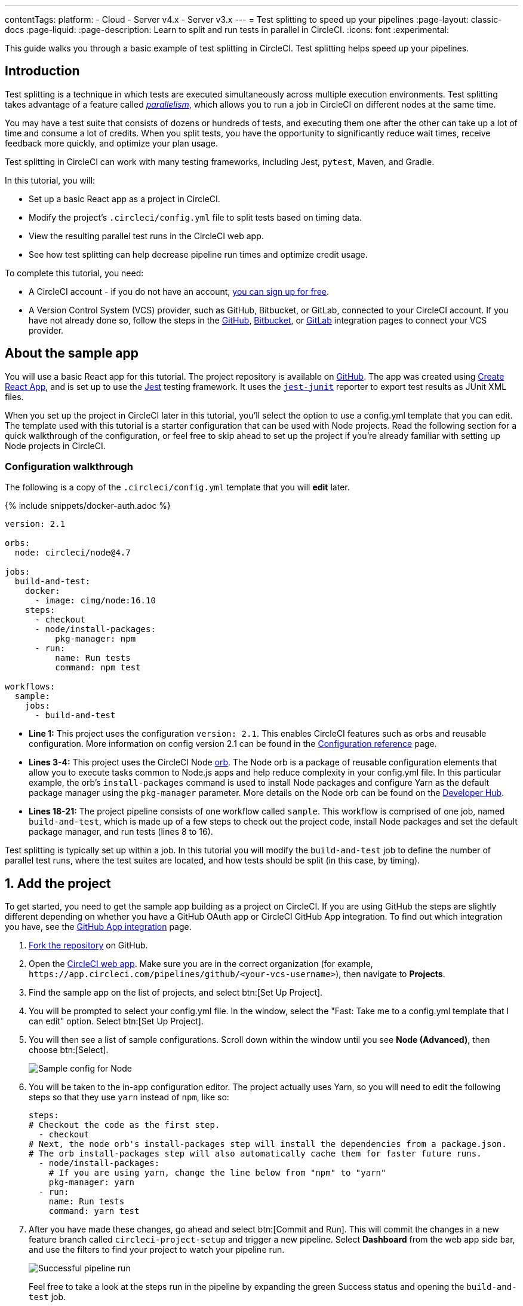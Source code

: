 ---
contentTags:
  platform:
  - Cloud
  - Server v4.x
  - Server v3.x
---
= Test splitting to speed up your pipelines
:page-layout: classic-docs
:page-liquid:
:page-description: Learn to split and run tests in parallel in CircleCI.
:icons: font
:experimental:

This guide walks you through a basic example of test splitting in CircleCI. Test splitting helps speed up your pipelines.

[#introduction]
== Introduction

Test splitting is a technique in which tests are executed simultaneously across multiple execution environments. Test splitting takes advantage of a feature called xref:parallelism-faster-jobs#[_parallelism_], which allows you to run a job in CircleCI on different nodes at the same time.

You may have a test suite that consists of dozens or hundreds of tests, and executing them one after the other can take up a lot of time and consume a lot of credits. When you split tests, you have the opportunity to significantly reduce wait times, receive feedback more quickly, and optimize your plan usage.

Test splitting in CircleCI can work with many testing frameworks, including Jest, `pytest`, Maven, and Gradle.

In this tutorial, you will:

* Set up a basic React app as a project in CircleCI.
* Modify the project's `.circleci/config.yml` file to split tests based on timing data.
* View the resulting parallel test runs in the CircleCI web app.
* See how test splitting can help decrease pipeline run times and optimize credit usage.

To complete this tutorial, you need:

* A CircleCI account - if you do not have an account, xref:first-steps#[you can sign up for free].
* A Version Control System (VCS) provider, such as GitHub, Bitbucket, or GitLab, connected to your CircleCI account. If you have not already done so, follow the steps in the xref:github-integration#[GitHub], xref:bitbucket-integration#[Bitbucket], or xref:gitlab-integration#[GitLab] integration pages to connect your VCS provider.

[#about-the-sample-app]
== About the sample app

You will use a basic React app for this tutorial. The project repository is available on link:https://github.com/CircleCI-Public/circleci-react-test-splitting-tutorial[GitHub]. The app was created using link:https://create-react-app.dev/[Create React App], and is set up to use the link:https://jestjs.io/[Jest] testing framework. It uses the link:https://github.com/jest-community/jest-junit[`jest-junit`] reporter to export test results as JUnit XML files.

When you set up the project in CircleCI later in this tutorial, you'll select the option to use a config.yml template that you can edit. The template used with this tutorial is a starter configuration that can be used with Node projects. Read the following section for a quick walkthrough of the configuration, or feel free to skip ahead to set up the project if you're already familiar with setting up Node projects in CircleCI.

[#configuration-walkthrough]
=== Configuration walkthrough

The following is a copy of the `.circleci/config.yml` template that you will *edit* later.

{% include snippets/docker-auth.adoc %}

[source,yaml]
----
version: 2.1

orbs:
  node: circleci/node@4.7

jobs:
  build-and-test:
    docker:
      - image: cimg/node:16.10
    steps:
      - checkout
      - node/install-packages:
          pkg-manager: npm
      - run:
          name: Run tests
          command: npm test

workflows:
  sample:
    jobs:
      - build-and-test
----

* **Line 1:** This project uses the configuration `version: 2.1`. This enables CircleCI features such as orbs and reusable configuration. More information on config version 2.1 can be found in the xref:configuration-reference#[Configuration reference] page.
* **Lines 3-4:** This project uses the CircleCI Node <<orb-intro#,orb>>. The Node orb is a package of reusable configuration elements that allow you to execute tasks common to Node.js apps and help reduce complexity in your config.yml file. In this particular example, the orb's `install-packages` command is used to install Node packages and configure Yarn as the default package manager using the `pkg-manager` parameter. More details on the Node orb can be found on the link:https://circleci.com/developer/orbs/orb/circleci/node[Developer Hub].
* **Lines 18-21:** The project pipeline consists of one workflow called `sample`. This workflow is comprised of one job, named `build-and-test`, which is made up of a few steps to check out the project code, install Node packages and set the default package manager, and run tests (lines 8 to 16).

Test splitting is typically set up within a job. In this tutorial you will modify the `build-and-test` job to define the number of parallel test runs, where the test suites are located, and how tests should be split (in this case, by timing).

[#step-one-add-the-project]
== 1. Add the project

To get started, you need to get the sample app building as a project on CircleCI. If you are using GitHub the steps are slightly different depending on whether you have a GitHub OAuth app or CircleCI GitHub App integration. To find out which integration you have, see the xref:github-apps-integration#[GitHub App integration] page.

[.tab.add_project.GitHub_Oauth_app]
--
. link:https://github.com/CircleCI-Public/circleci-react-test-splitting-tutorial/fork[Fork the repository] on GitHub.

. Open the link:https://app.circleci.com[CircleCI web app]. Make sure you are in the correct organization (for example, `\https://app.circleci.com/pipelines/github/<your-vcs-username>`), then navigate to **Projects**.

. Find the sample app on the list of projects, and select btn:[Set Up Project].

. You will be prompted to select your config.yml file. In the window, select the "Fast: Take me to a config.yml template that I can edit" option. Select btn:[Set Up Project].

. You will then see a list of sample configurations. Scroll down within the window until you see **Node (Advanced)**, then choose btn:[Select].
+
image::test-splitting-sample-configs.png[Sample config for Node]

. You will be taken to the in-app configuration editor. The project actually uses Yarn, so you will need to edit the following steps so that they use `yarn` instead of `npm`, like so:
+
[source,yaml]
----
steps:
# Checkout the code as the first step.
  - checkout
# Next, the node orb's install-packages step will install the dependencies from a package.json.
# The orb install-packages step will also automatically cache them for faster future runs.
  - node/install-packages:
    # If you are using yarn, change the line below from "npm" to "yarn"
    pkg-manager: yarn
  - run:
    name: Run tests
    command: yarn test
----

. After you have made these changes, go ahead and select btn:[Commit and Run]. This will commit the changes in a new feature branch called `circleci-project-setup` and trigger a new pipeline. Select **Dashboard** from the web app side bar, and use the filters to find your project to watch your pipeline run.
+
image::test-splitting-first-pipeline.png[Successful pipeline run]
+
Feel free to take a look at the steps run in the pipeline by expanding the green Success status and opening the `build-and-test` job.
+
image::test-splitting-first-setup-steps.png[Steps run successfully within the job]
--

[.tab.add_project.Bitbucket_Cloud]
--
. Import the project code into Bitbucket, using the repo URL: `https://github.com/CircleCI-Public/circleci-react-test-splitting-tutorial`

. Open the link:https://app.circleci.com[CircleCI web app]. Make sure you are in the correct organization (for example, `\https://app.circleci.com/pipelines/bitbucket/<your-vcs-username>`), then navigate to **Projects**.

. Find the sample app on the list of projects, and select btn:[Set Up Project].

. You will be prompted to select your config.yml file. In the window, select the "Fast: Take me to a config.yml template that I can edit" option. Select btn:[Set Up Project].

. You will then see a list of sample configurations. Scroll down within the window until you see **Node (Advanced)**, then btn:[Select].
+
image::test-splitting-sample-configs.png[Sample config for Node]

. You will be taken to the in-app configuration editor. The project actually uses Yarn, so you will need to edit the following steps so that they use `yarn` instead of `npm`, like so:
+
[source,yaml]
----
steps:
# Checkout the code as the first step.
  - checkout
# Next, the node orb's install-packages step will install the dependencies from a package.json.
# The orb install-packages step will also automatically cache them for faster future runs.
  - node/install-packages:
    # If you are using yarn, change the line below from "npm" to "yarn"
    pkg-manager: yarn
  - run:
    name: Run tests
    command: yarn test
----

. After you've made these changes, go ahead and select btn:[Commit and Run]. This will commit the changes in a new feature branch called `circleci-project-setup` and trigger a new pipeline. Select **Dashboard** from the web app side bar, and use the filters to find your project to watch your pipeline run.
+
image::test-splitting-first-pipeline.png[Successful pipeline run]
+
Feel free to take a look at the steps run in the pipeline by expanding the green Success status and opening the `build-and-test` job.
+
image::test-splitting-first-setup-steps.png[Steps run successfully within the job]
--

[.tab.add_project.GitLab_/_GitHub_App_/_Bitbucket_Data_Center]
--
. link:https://github.com/CircleCI-Public/circleci-react-test-splitting-tutorial/fork[Fork the repository] if you are using GitHub, or import to Bitbucket or Gitlab using the repository URL: `https://github.com/CircleCI-Public/circleci-react-test-splitting-tutorial`

. Open the link:https://app.circleci.com[CircleCI web app]. Select your org from the user homepage, then select **Projects** in the sidebar.

. Select btn:[Create Project] and follow the in-app instructions to create a new project for your clone of the sample project.

. You will be taken to the in-app configuration editor. Change the config template by clicking btn:[Change: Hello World]. You will then be presented a list of sample configurations. Scroll down within the window until you see **Node (Advanced)**, then btn:[Select].
+
image::test-splitting-sample-configs.png[Sample config for Node]

. The project actually uses Yarn, so you will need to edit the `build-and-test` job definition in the config so that it uses `yarn` instead of `npm`. Use the in-app editor to edit the step like so:
+
[source,yaml]
----
steps:
# Checkout the code as the first step.
  - checkout
# Next, the node orb's install-packages step will install the dependencies from a package.json.
# The orb install-packages step will also automatically cache them for faster future runs.
  - node/install-packages:
    # If you are using yarn, change the line below from "npm" to "yarn"
    pkg-manager: yarn
  - run:
    name: Run tests
    command: yarn test
----

. After you've made these changes, go ahead and select btn:[Commit and Run]. This will commit the changes in a new feature branch called `circleci-project-setup` and trigger a new pipeline. Select **Dashboard** from the web app side bar, and use the filters to find your project to watch your pipeline run.
+
image::test-splitting-first-pipeline.png[Successful pipeline run]
+
Take a look at the steps run in the pipeline by expanding the green Success status and opening the `build-and-test` job.
+
image::test-splitting-first-setup-steps.png[Steps run successfully within the job]
--

[#step-two-set-up-test-splitting]
== 2. Set up test splitting

If you downloaded a local copy of the code repository, carry out the following steps in your text editor to modify `.circleci/config.yml`. Alternatively, if you are using GitHub OAuth or Bitbucket Cloud, you may edit the project's configuration in the CircleCI web app by selecting a branch, and then clicking btn:[Edit Config].

. In the `build-and-test` job, after the `docker` key, add the `parallelism` key with a value of `5`.
+
[source,yaml]
----
parallelism: 5
----
+
For test splitting to work, the parallelism key has to be set to a value greater than 1, ensuring that the tests are distributed across multiple executors. Otherwise, if the value is 1, tests will be run sequentially within the same environment, and you do not get the benefits of reducing test times and credit usage.
+
In this example, five separate Docker containers will spin up.
+
. Within the `steps` key of the `build-and-test` job, make the following updates:

.. After the `node/install-packages` step, add a `run` command to create a new subdirectory named `junit`:
+
[source,yaml]
----
- run: mkdir ~/junit
----
+
Test results, including timing data, will be saved in this subdirectory of the executor.
+
.. Replace the existing `run` command named `Run tests` with the following:
+
[source,yaml]
----
- run:
      name: Test application
      command: |
          TEST=$(circleci tests glob "src/__tests__/*.js")
          echo "$TEST" | circleci tests run --command="xargs yarn test" --split-by=timings
----
+
This step uses the CircleCI CLI to pass in the location of the test suites and configure how the tests are split. You can use the `circleci tests glob` command to select the test files:
+
* First, you want those that match the `+src/__tests__/*.js+` globbing pattern, that is, any `.js` files located in `+src/__tests__+` and any of its subdirectories.
* Then, the matching files are piped into `circleci tests run`, which creates the test split groupings and then runs your tests.
* The `--split-by=timings` flag indicates that the tests should be split according to timing data. For other test splitting options, see the xref:parallelism-faster-jobs#[Test splitting and parallelism] page.
+
NOTE: The `circleci tests` commands (`glob` and `run`) cannot be run locally via the CLI as they require information that only exists within a CircleCI container.
+
.. Add a step to copy the test results (saved as JUnit XML files) to the `~/junit` subdirectory created in an earlier step. Using the `when` attribute with a value of `always` will execute this particular step _always_ regardless of whether the preceding steps were executed successfully or not.
+
[source,yaml]
----
- run:
    command: cp junit.xml ~/junit/
    when: always
----
+
.. Finally, add a `store_test_results` step:
+
[source,yaml]
----
- store_test_results:
    path: ~/junit
----
+
This step uploads the test data to CircleCI and is **required** to split tests by timing data. This step allows test data to be accessible on the Tests tab of the job in the CircleCI web app, and can be helpful for debugging if tests fail. To read more about the Tests tab and test insights in CircleCI, visit the xref:collect-test-data#[Collect test data] page.

Here is a full copy of the updated configuration:

[source,yaml]
----
version: 2.1

orbs:
    node: circleci/node@4.7

jobs:
    build-and-test:
        docker:
            - image: cimg/node:16.10
        parallelism: 5
        steps:
            - checkout
            - node/install-packages:
                pkg-manager: yarn
            - run: mkdir ~/junit
            - run:
                name: Test application
                command: |
                    TEST=$(circleci tests glob "src/__tests__/*.js")
                    echo "$TEST" | circleci tests run --command="xargs yarn test" --split-by=timings
            - run:
                command: cp junit.xml ~/junit/
                when: always
            - store_test_results:
                path: ~/junit

workflows:
    sample:
      jobs:
        - build-and-test
----

Once you have made these changes to `.circleci/config.yml`, go ahead and push the changes. This triggers the pipeline and runs the tests again, but this time the results are stored.

[#step-three-view-results]
== 3. View results

In the CircleCI web app, take a look at the steps in the recently triggered pipeline by clicking on the **Success** status and opening the `build-and-test` job.

. You may have noticed that this pipeline ran more quickly compared to earlier. The Node orb automatically caches node packages by default, so a cache exists from the earlier pipeline run. This helps speed up the install step.

. You should also now see five **parallel runs**, as a result of the number of execution environments set by the `parallelism` key. Each Docker environment (node) is labeled by its index number (so you have numbers 0 through 4). You can select each node to see the individual steps that executed in each parallel run. The environment you are viewing will be highlighted in green.
+
image::test-splitting-parallel-runs.png[Five parallel runs with run times displayed]
+
You might also notice that the parallel run times are not all equal, nor is the overall run time of the pipeline cut down to precisely 1/5. Each executor runs the same steps, but there is a difference in terms of which executor runs which tests. There may also be some variation in how long each executor takes to spin up.
+
Splitting tests by timing is the best way to ensure tests are split as evenly as possible and parallel runs finish around the same time. With that said, you may need to play around with the parallelism level to find the number that works best for you.

. In any of the parallel runs, open the **Test application** step. You will see which test suites and how many individual tests were executed in this particular run. You will also see this message in the output:
+
[,shell]
----
Error reading historical timing data: file does not exist
Requested weighting by historical based timing, but they are not present. Falling back to weighting by name.
----
+
Since this is the first time you are storing test data from the pipeline, CircleCI does not currently have timing data to work with, so it defaults to splitting tests by name.
// Check if this applies to GitLab
. Open the **Timing** tab in the job. This tab provides a visualization of how each parallel run did relative to each other.
+
image::test-splitting-timing-tab.png[Parallel runs visualization in Timings tab]
+
The chart indicates which three steps within each run took the longest to complete. Hover over each section of the bar to see those respective steps.
+
You may also notice on the upper right corner within the Timing tab an indicator for idle time. In this pipeline, there was a total of 11 seconds between each finished run and the end of the longest run.

[#step-four-split-by-timing-data]
== 4. Split by timing data

In the previous step, you saw that test splitting defaulted to splitting tests based on name. Now that test data has been saved, CircleCI can now split your tests by timing the next time the pipeline runs.

. Commit a change in your project to trigger the pipeline again.
+
For example, you can try upgrading to a newer version of the Node orb, such as `circleci/node@5.0.2`. Or, if you are using GitHub OAuth or Bitbucket Cloud, you may choose to just trigger a pipeline again, by going to your project **Dashboard** in the web app and clicking btn:[Trigger Pipeline] on your project dashboard.

. Open the pipeline in the web app, and view the **Test application** step. This time, you should see `Autodetected filename timings.` in the output. This means that CircleCI is now splitting tests based on available timing data from preceding runs.
+
image::test-splitting-by-timing.png[Testing step showing split by timing]

. Lastly, open the **Timing** tab. In this particular example, you might find that the time taken for the testing step to complete is not drastically different from earlier, when tests were split by name. However, you may notice that the idle time between runs has now been cut down to only five seconds, compared to 11 seconds from earlier.

[#conclusion]
== Conclusion

In this tutorial, you have configured your pipeline to split tests by timing data using parallelism and `circleci tests` commands. By storing test results, you also enabled access to test data and insights for further analysis.

[#next-steps]
== Next steps

* For a more in-depth discussion of the demo used in this tutorial, read our link:https://circleci.com/blog/a-guide-to-test-splitting/[A Guide to Test Splitting] blog post.
* Learn about xref:insights-tests#[Test insights] available in CircleCI.
